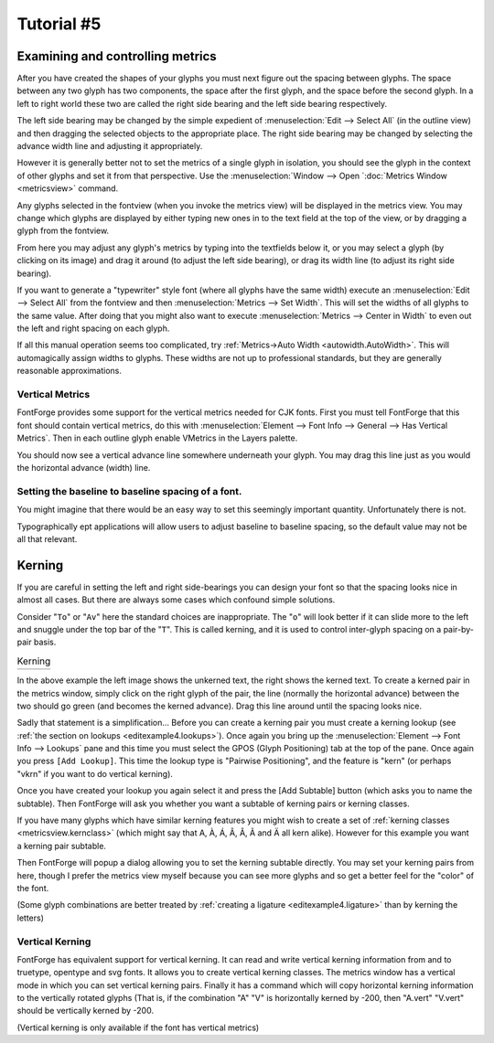 Tutorial #5
===========

.. 
   * :ref:`Font Creation <editexample.FontCreate>`
   * :ref:`Creating a glyph (tracing outlines) <editexample.CharCreate>`
   * :doc:`Create glyph outlines using spiro points <editspiro>`
   * :doc:`Importing a glyph from Inkscape (or Illustrator, or some other vector editor) <importexample>`
   * :ref:`Navigating to other glyphs <editexample2.Navigating>`
   * :ref:`On to the next glyph (consistent directions) <editexample2.Creating-o>`
   * :ref:`Consistent serifs and stem widths <editexample3.consistent-stems>`
   * :ref:`Building accented glyphs <editexample4.accents>`
   * :ref:`Building a ligature <editexample4.ligature>`
   * :ref:`Lookups and features <editexample4.lookups>`
   * :ref:`Examining metrics <editexample5.metrics>`
   * :ref:`Vertical metrics <editexample5.Vertical>`
   * :ref:`Setting the baseline to baseline spacing of a font <editexample5.baseline>`
   * :ref:`Kerning <editexample5.Kerning>`
   * :ref:`Glyph variants <editexample6.Variants>`
   * :ref:`Anchoring marks <editexample6.Marks>`
   * :ref:`Conditional features <editexample6-5.Conditional>`
   * :ref:`Checking your font <editexample7.checking>`
   * :ref:`Generating it <editexample7.generating>`
   * :ref:`Font Families <editexample7.Families>`
   * :ref:`Final Summary <editexample7.summary>`
   * :doc:`Bitmap strikes <editexample8>`
   * :doc:`Scripting Tutorial <scripting-tutorial>`
   * :ref:`Notes on various scripts <scriptnotes.Special>`


.. _editexample5.metrics:

Examining and controlling metrics
---------------------------------

.. image:: /images/sidebearings.png
   :align: right

After you have created the shapes of your glyphs you must next figure out the
spacing between glyphs. The space between any two glyph has two components, the
space after the first glyph, and the space before the second glyph. In a left to
right world these two are called the right side bearing and the left side
bearing respectively.

The left side bearing may be changed by the simple expedient of
:menuselection:`Edit --> Select All` (in the outline view) and then dragging the
selected objects to the appropriate place. The right side bearing may be changed
by selecting the advance width line and adjusting it appropriately.

However it is generally better not to set the metrics of a single glyph in
isolation, you should see the glyph in the context of other glyphs and set it
from that perspective. Use the
:menuselection:`Window --> Open `:doc:`Metrics Window <metricsview>` command.

.. image:: /images/MetricsView.png

Any glyphs selected in the fontview (when you invoke the metrics view) will be
displayed in the metrics view. You may change which glyphs are displayed by
either typing new ones in to the text field at the top of the view, or by
dragging a glyph from the fontview.

From here you may adjust any glyph's metrics by typing into the textfields below
it, or you may select a glyph (by clicking on its image) and drag it around (to
adjust the left side bearing), or drag its width line (to adjust its right side
bearing).

If you want to generate a "typewriter" style font (where all glyphs have the
same width) execute an :menuselection:`Edit --> Select All` from the fontview
and then :menuselection:`Metrics --> Set Width`. This will set the widths of all
glyphs to the same value. After doing that you might also want to execute
:menuselection:`Metrics --> Center in Width` to even out the left and right
spacing on each glyph.

.. image:: /images/autowidth.png
   :align: right

If all this manual operation seems too complicated, try
:ref:`Metrics->Auto Width <autowidth.AutoWidth>`. This will automagically assign
widths to glyphs. These widths are not up to professional standards, but they
are generally reasonable approximations.


.. _editexample5.Vertical:

Vertical Metrics
^^^^^^^^^^^^^^^^

FontForge provides some support for the vertical metrics needed for CJK fonts.
First you must tell FontForge that this font should contain vertical metrics, do
this with
:menuselection:`Element --> Font Info --> General --> Has Vertical Metrics`.
Then in each outline glyph enable VMetrics in the Layers palette.

You should now see a vertical advance line somewhere underneath your glyph. You
may drag this line just as you would the horizontal advance (width) line.


.. _editexample5.baseline:

Setting the baseline to baseline spacing of a font.
^^^^^^^^^^^^^^^^^^^^^^^^^^^^^^^^^^^^^^^^^^^^^^^^^^^

You might imagine that there would be an easy way to set this seemingly
important quantity. Unfortunately there is not.

.. object:: In a PostScript Type1 font (or bare CFF font)

   There is no way to set this value.

   At all, ever.

   In traditional typography the inter-line spacing is 1em (which in FontForge
   is the ascent+descent of a font). Some applications will use this. Other
   applications will use the font's bounding box (summing the maximum ascender
   height with the minimum descender depth) -- a very bad, but very common
   approach.

.. object:: In a TrueType or OpenType font

   Unfortunately this depends on the platform

   .. object:: Mac

      On a mac the baseline to baseline spacing is determined again by the
      bounding box values of the font, specified in the 'hhea' table, possibly
      modified by a linegap (Which you can set in FontForge with
      :doc:`Element->FontInfo->OS/2 <fontinfo>`.

   .. object:: On Windows

      According to the OpenType spec, the baseline to baseline distance is set
      by the values of Typographic Ascent and Descent of the 'OS/2' table. These
      can be set with :doc:`Element->FontInfo->OS/2 <fontinfo>`, but are usually
      allowed to default to the Ascent and Descent values of FontForge -- they
      generally sum to 1em and are equivalent to the traditional unleaded
      default.

      Again this may be modified by a linegap field.

      Unfortunately Windows programs rarely follow the standard (which I expect
      doesn't supprise anyone), and generally they will use the font's bounding
      box as specified in the Win Ascent/Descent fields of the 'OS/2' table.

   .. object:: On linux/unix

      I doubt there is any standard behavior. Unix apps will probably choose one
      of the above.

Typographically ept applications will allow users to adjust baseline to baseline
spacing, so the default value may not be all that relevant.


.. _editexample5.Kerning:

Kerning
-------

If you are careful in setting the left and right side-bearings you can design
your font so that the spacing looks nice in almost all cases. But there are
always some cases which confound simple solutions.

Consider "``To``" or "``Av``" here the standard choices are inappropriate. The
"``o``" will look better if it can slide more to the left and snuggle under the
top bar of the "``T``". This is called kerning, and it is used to control
inter-glyph spacing on a pair-by-pair basis.

.. list-table:: Kerning

   * - .. image:: /images/To-unkerned.png

     - .. image:: /images/To-kerned.png

.. image:: /images/addlookup-kern.png
   :align: right

In the above example the left image shows the unkerned text, the right shows the
kerned text. To create a kerned pair in the metrics window, simply click on the
right glyph of the pair, the line (normally the horizontal advance) between the
two should go green (and becomes the kerned advance). Drag this line around
until the spacing looks nice.

Sadly that statement is a simplification... Before you can create a kerning pair
you must create a kerning lookup (see
:ref:`the section on lookups <editexample4.lookups>`). Once again you bring up
the :menuselection:`Element --> Font Info --> Lookups` pane and this time you
must select the GPOS (Glyph Positioning) tab at the top of the pane. Once again
you press ``[Add Lookup]``. This time the lookup type is "Pairwise Positioning",
and the feature is "kern" (or perhaps "vkrn" if you want to do vertical
kerning).

Once you have created your lookup you again select it and press the [Add
Subtable] button (which asks you to name the subtable). Then FontForge will ask
you whether you want a subtable of kerning pairs or kerning classes.

If you have many glyphs which have similar kerning features you might wish to
create a set of :ref:`kerning classes <metricsview.kernclass>` (which might say
that A, À, Á, Â, Â, Ã and Ä all kern alike). However for this example you want a
kerning pair subtable.

.. image:: /images/subtable-to.png
   :align: left

Then FontForge will popup a dialog allowing you to set the kerning subtable
directly. You may set your kerning pairs from here, though I prefer the metrics
view myself because you can see more glyphs and so get a better feel for the
"color" of the font.

(Some glyph combinations are better treated by
:ref:`creating a ligature <editexample4.ligature>` than by kerning the letters)


.. _editexample5.VKern:

Vertical Kerning
^^^^^^^^^^^^^^^^

FontForge has equivalent support for vertical kerning. It can read and write
vertical kerning information from and to truetype, opentype and svg fonts. It
allows you to create vertical kerning classes. The metrics window has a vertical
mode in which you can set vertical kerning pairs. Finally it has a command which
will copy horizontal kerning information to the vertically rotated glyphs (That
is, if the combination "A" "V" is horizontally kerned by -200, then "A.vert"
"V.vert" should be vertically kerned by -200.

(Vertical kerning is only available if the font has vertical metrics)